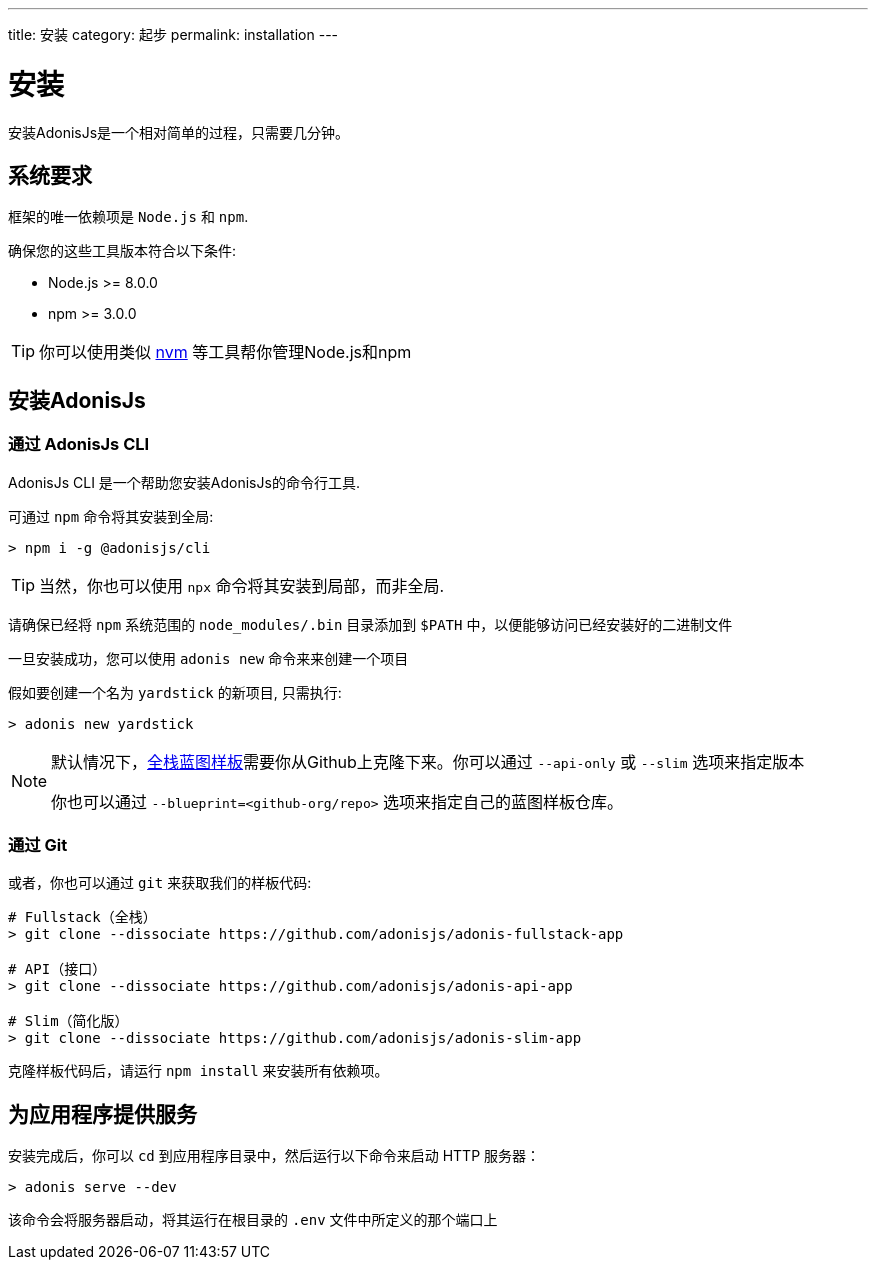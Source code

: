 ---
title: 安装
category: 起步
permalink: installation
---

= 安装

toc::[]

安装AdonisJs是一个相对简单的过程，只需要几分钟。

== 系统要求

框架的唯一依赖项是 `Node.js` 和 `npm`.

确保您的这些工具版本符合以下条件:

- Node.js >= 8.0.0
- npm >= 3.0.0

TIP: 你可以使用类似 link:https://github.com/creationix/nvm[nvm, window="_blank"] 等工具帮你管理Node.js和npm

== 安装AdonisJs

=== 通过 AdonisJs CLI

AdonisJs CLI 是一个帮助您安装AdonisJs的命令行工具.

可通过 `npm` 命令将其安装到全局:
[source, bash]
----
> npm i -g @adonisjs/cli
----

TIP: 当然，你也可以使用 `npx` 命令将其安装到局部，而非全局.

请确保已经将 `npm` 系统范围的 `node_modules/.bin` 目录添加到 `$PATH` 中，以便能够访问已经安装好的二进制文件

一旦安装成功，您可以使用 `adonis new` 命令来来创建一个项目

假如要创建一个名为 `yardstick` 的新项目, 只需执行:

[source, bash]
----
> adonis new yardstick
----

[NOTE]
======
默认情况下，link:https://github.com/adonisjs/adonis-fullstack-app[全栈蓝图样板, window="_blank"]需要你从Github上克隆下来。你可以通过 `--api-only` 或 `--slim` 选项来指定版本

你也可以通过 `--blueprint=<github-org/repo>` 选项来指定自己的蓝图样板仓库。
======

=== 通过 Git

或者，你也可以通过 `git` 来获取我们的样板代码:

[source, bash]
----
# Fullstack（全栈）
> git clone --dissociate https://github.com/adonisjs/adonis-fullstack-app

# API（接口）
> git clone --dissociate https://github.com/adonisjs/adonis-api-app

# Slim（简化版）
> git clone --dissociate https://github.com/adonisjs/adonis-slim-app
----

克隆样板代码后，请运行 `npm install` 来安装所有依赖项。

== 为应用程序提供服务

安装完成后，你可以 `cd` 到应用程序目录中，然后运行以下命令来启动 HTTP 服务器：

[source, bash]
----
> adonis serve --dev
----

该命令会将服务器启动，将其运行在根目录的 `.env` 文件中所定义的那个端口上
